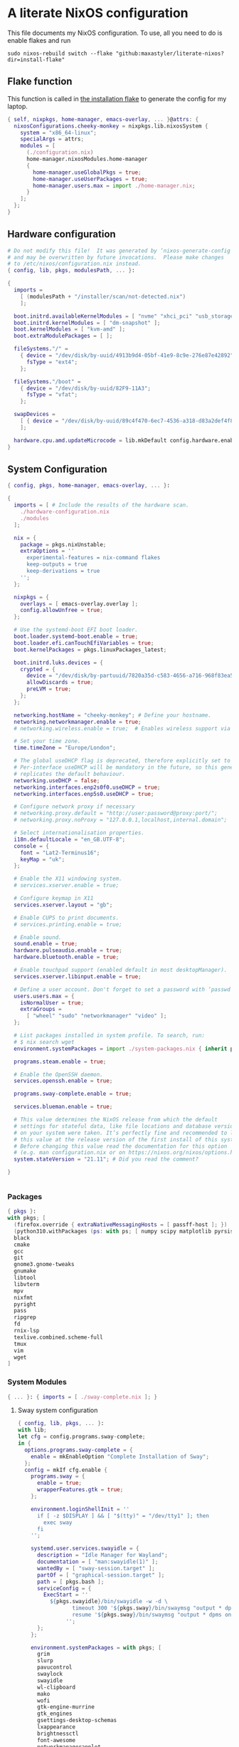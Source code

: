 :PROPERTIES:
:header-args: :mkdirp yes
:END:

* A literate NixOS configuration
This file documents my NixOS configuration. To use, all you need to do is enable flakes and run
: sudo nixos-rebuild switch --flake "github:maxastyler/literate-nixos?dir=install-flake"

** Flake function
This function is called in [[./install-flake/flake.nix][the installation flake]] to generate the config for my laptop.
#+begin_src nix :tangle "build-fun.nix"
  { self, nixpkgs, home-manager, emacs-overlay, ... }@attrs: {
    nixosConfigurations.cheeky-monkey = nixpkgs.lib.nixosSystem {
      system = "x86_64-linux";
      specialArgs = attrs;
      modules = [
        (./configuration.nix)
        home-manager.nixosModules.home-manager
        {
          home-manager.useGlobalPkgs = true;
          home-manager.useUserPackages = true;
          home-manager.users.max = import ./home-manager.nix;
        }
      ];
    };
  }
#+end_src

** Hardware configuration

#+begin_src nix :tangle "hardware-configuration.nix"
  # Do not modify this file!  It was generated by ‘nixos-generate-config’
  # and may be overwritten by future invocations.  Please make changes
  # to /etc/nixos/configuration.nix instead.
  { config, lib, pkgs, modulesPath, ... }:

  {
    imports =
      [ (modulesPath + "/installer/scan/not-detected.nix")
      ];

    boot.initrd.availableKernelModules = [ "nvme" "xhci_pci" "usb_storage" "sd_mod" "sdhci_pci" ];
    boot.initrd.kernelModules = [ "dm-snapshot" ];
    boot.kernelModules = [ "kvm-amd" ];
    boot.extraModulePackages = [ ];

    fileSystems."/" =
      { device = "/dev/disk/by-uuid/4913b9d4-05bf-41e9-8c9e-276e87e42892";
        fsType = "ext4";
      };

    fileSystems."/boot" =
      { device = "/dev/disk/by-uuid/82F9-11A3";
        fsType = "vfat";
      };

    swapDevices =
      [ { device = "/dev/disk/by-uuid/89c4f470-6ec7-4536-a318-d83a2def4f8b"; }
      ];

    hardware.cpu.amd.updateMicrocode = lib.mkDefault config.hardware.enableRedistributableFirmware;
  }
#+end_src

** System Configuration

#+begin_src nix :tangle "configuration.nix"
  { config, pkgs, home-manager, emacs-overlay, ... }:

  {
    imports = [ # Include the results of the hardware scan.
      ./hardware-configuration.nix
      ./modules
    ];

    nix = {
      package = pkgs.nixUnstable;
      extraOptions = ''
        experimental-features = nix-command flakes
        keep-outputs = true
        keep-derivations = true
      '';
    };

    nixpkgs = {
      overlays = [ emacs-overlay.overlay ];
      config.allowUnfree = true;
    };

    # Use the systemd-boot EFI boot loader.
    boot.loader.systemd-boot.enable = true;
    boot.loader.efi.canTouchEfiVariables = true;
    boot.kernelPackages = pkgs.linuxPackages_latest;

    boot.initrd.luks.devices = {
      crypted = {
        device = "/dev/disk/by-partuuid/7820a35d-c583-4656-a716-968f83ea55b0";
        allowDiscards = true;
        preLVM = true;
      };
    };

    networking.hostName = "cheeky-monkey"; # Define your hostname.
    networking.networkmanager.enable = true;
    # networking.wireless.enable = true;  # Enables wireless support via wpa_supplicant.

    # Set your time zone.
    time.timeZone = "Europe/London";

    # The global useDHCP flag is deprecated, therefore explicitly set to false here.
    # Per-interface useDHCP will be mandatory in the future, so this generated config
    # replicates the default behaviour.
    networking.useDHCP = false;
    networking.interfaces.enp2s0f0.useDHCP = true;
    networking.interfaces.enp5s0.useDHCP = true;

    # Configure network proxy if necessary
    # networking.proxy.default = "http://user:password@proxy:port/";
    # networking.proxy.noProxy = "127.0.0.1,localhost,internal.domain";

    # Select internationalisation properties.
    i18n.defaultLocale = "en_GB.UTF-8";
    console = {
      font = "Lat2-Terminus16";
      keyMap = "uk";
    };

    # Enable the X11 windowing system.
    # services.xserver.enable = true;

    # Configure keymap in X11
    services.xserver.layout = "gb";

    # Enable CUPS to print documents.
    # services.printing.enable = true;

    # Enable sound.
    sound.enable = true;
    hardware.pulseaudio.enable = true;
    hardware.bluetooth.enable = true;

    # Enable touchpad support (enabled default in most desktopManager).
    services.xserver.libinput.enable = true;

    # Define a user account. Don't forget to set a password with ‘passwd’.
    users.users.max = {
      isNormalUser = true;
      extraGroups =
        [ "wheel" "sudo" "networkmanager" "video" ];
    };

    # List packages installed in system profile. To search, run:
    # $ nix search wget
    environment.systemPackages = import ./system-packages.nix { inherit pkgs; };

    programs.steam.enable = true;

    # Enable the OpenSSH daemon.
    services.openssh.enable = true;

    programs.sway-complete.enable = true;

    services.blueman.enable = true;

    # This value determines the NixOS release from which the default
    # settings for stateful data, like file locations and database versions
    # on your system were taken. It‘s perfectly fine and recommended to leave
    # this value at the release version of the first install of this system.
    # Before changing this value read the documentation for this option
    # (e.g. man configuration.nix or on https://nixos.org/nixos/options.html).
    system.stateVersion = "21.11"; # Did you read the comment?

  }


#+end_src
*** Packages
#+begin_src nix :tangle "system-packages.nix"
  { pkgs }:
  with pkgs; [
    (firefox.override { extraNativeMessagingHosts = [ passff-host ]; })
    (python310.withPackages (ps: with ps; [ numpy scipy matplotlib pyrsistent ]))
    black
    cmake
    gcc
    git
    gnome3.gnome-tweaks
    gnumake
    libtool
    libvterm
    mpv
    nixfmt
    pyright
    pass
    ripgrep
    fd
    rnix-lsp
    texlive.combined.scheme-full
    tmux
    vim
    wget
  ]
  
#+end_src

*** System Modules
#+begin_src nix :tangle "modules/default.nix"
  { ... }: { imports = [ ./sway-complete.nix ]; }
#+end_src

**** Sway system configuration
#+begin_src nix :tangle "modules/sway-complete.nix"
  { config, lib, pkgs, ... }:
  with lib;
  let cfg = config.programs.sway-complete;
  in {
    options.programs.sway-complete = {
      enable = mkEnableOption "Complete Installation of Sway";
    };
    config = mkIf cfg.enable {
      programs.sway = {
        enable = true;
        wrapperFeatures.gtk = true;
      };

      environment.loginShellInit = ''
        if [ -z $DISPLAY ] && [ "$(tty)" = "/dev/tty1" ]; then
          exec sway
        fi
      '';

      systemd.user.services.swayidle = {
        description = "Idle Manager for Wayland";
        documentation = [ "man:swayidle(1)" ];
        wantedBy = [ "sway-session.target" ];
        partOf = [ "graphical-session.target" ];
        path = [ pkgs.bash ];
        serviceConfig = {
          ExecStart = ''
            ${pkgs.swayidle}/bin/swayidle -w -d \
                   timeout 300 '${pkgs.sway}/bin/swaymsg "output * dpms off"' \
                   resume '${pkgs.sway}/bin/swaymsg "output * dpms on"'
                 '';
        };
      };

      environment.systemPackages = with pkgs; [
        grim
        slurp
        pavucontrol
        swaylock
        swayidle
        wl-clipboard
        mako
        wofi
        gtk-engine-murrine
        gtk_engines
        gsettings-desktop-schemas
        lxappearance
        brightnessctl
        font-awesome
        networkmanagerapplet
      ];
    };
  }
  
#+end_src


** Home Configuration
#+begin_src nix :tangle "home-manager.nix"
  { pkgs, lib, ... }: {
    imports = [ ./home-manager-modules ];
    home.username = "max";
    home.homeDirectory = "/home/max";
    home.packages = with pkgs; [ htop ];
    home.stateVersion = "22.05";
    programs.home-manager.enable = true;
    programs.emacs = {
      enable = true;
      package = pkgs.emacsGcc;
      extraPackages = epkgs: [ epkgs.nix-mode epkgs.magit epkgs.vterm ];
    };

    programs.git = {
      enable = true;
      userName = "Max Tyler";
      userEmail = "maxastyler@gmail.com";
      extraConfig = { init.defaultBranch = "master"; };
    };

    programs.alacritty = { enable = true; };

    programs.feh.enable = true;

    programs.bash = {
      enable = true;
      bashrcExtra = ''
        vterm_printf(){
            if [ -n "$TMUX" ] && ([ "''${TERM%%-*}" = "tmux" ] || [ "''${TERM%%-*}" = "screen" ] ); then
                # Tell tmux to pass the escape sequences through
                printf "\ePtmux;\e\e]%s\007\e\\" "$1"
            elif [ "''${TERM%%-*}" = "screen" ]; then
                # GNU screen (screen, screen-256color, screen-256color-bce)
                printf "\eP\e]%s\007\e\\" "$1"
            else
                printf "\e]%s\e\\" "$1"
            fi
        }
        vterm_prompt_end(){
            vterm_printf "51;A$(whoami)@$(hostname):$(pwd)"
        }
        PS1=$PS1'\[$(vterm_prompt_end)\]'
      '';
    };
    programs.direnv.enable = true;
    programs.direnv.nix-direnv.enable = true;

    services.gpg-agent = {
      enable = true;
      defaultCacheTtl = 7200;
      enableSshSupport = true;
    };

    services.emacs = {
      enable = true;
      client.enable = true;
      socketActivation.enable = true;
    };

    wayland.windowManager.sway = {
      enable = true;
      wrapperFeatures.gtk = true;
      config = {
        bars = [ ];
        modifier = "Mod4";
        input = {
          "*" = {
            xkb_layout = "gb";
            xkb_options = "ctrl:nocaps";
          };
          "2131:256:Topre_Corporation_HHKB_Professional" = { xkb_layout = "us"; };
        };
      };
    };

  }

#+end_src

*** Home Modules
#+begin_src nix :tangle "home-manager-modules/default.nix"
  { ... }: { imports = [ ./sway-configuration.nix ]; }

#+end_src

**** Sway home configuration
#+begin_src nix :tangle "home-manager-modules/sway-configuration.nix"
  { config, lib, pkgs, ... }@attrs:
  let modifier = config.wayland.windowManager.sway.config.modifier;
  in {
    programs.waybar = {
      enable = true;
      systemd.enable = true;
      settings = import ./waybar-config.nix attrs;
    };

    wayland.windowManager.sway.config.keybindings = lib.mkOptionDefault {

      # open terminal
      "${modifier}+Return" = "exec ${pkgs.alacritty}/bin/alacritty";
      # open emacs
      "${modifier}+Shift+Return" = "exec 'emacsclient -c'";
      # Brightness
      "XF86MonBrightnessDown" =
        "exec '${pkgs.brightnessctl}/bin/brightnessctl set 2%-'";
      "XF86MonBrightnessUp" =
        "exec '${pkgs.brightnessctl}/bin/brightnessctl set +2%'";

      # lock the screen
      "${modifier}+End" = "exec '${pkgs.swaylock}/bin/swaylock --ring-color black --line-color 000000 --inside-color 000000 --line-color 000000 --ring-color 000000 --key-hl-color ffffff'";
      # Volume
      "XF86AudioRaiseVolume" = "exec 'pactl set-sink-volume @DEFAULT_SINK@ +1%'";
      "XF86AudioLowerVolume" = "exec 'pactl set-sink-volume @DEFAULT_SINK@ -1%'";
      "XF86AudioMute" = "exec 'pactl set-sink-mute @DEFAULT_SINK@ toggle'";
      "XF86AudioMicMute" = "exec 'pactl set-source-mute @DEFAULT_SOURCE@ toggle'";

      # screenshots
      "Print" = "exec ${pkgs.grim}/bin/grim";
      "XF86SelectiveScreenshot" = "exec '${pkgs.grim}/bin/grim -g \"$(${pkgs.slurp}/bin/slurp)\"'";
    };
  }
#+end_src

**** Waybar configuration
#+begin_src nix :tangle "home-manager-modules/waybar-config.nix"
  { config, ... }: {
    mainBar = {
      modules-left = [ "idle_inhibitor" "sway/window" ];
      modules-center = [ "sway/workspaces" "sway/mode" ];
      modules-right = [ "pulseaudio" "network" "battery" "clock" "tray" ];
      "sway/workspaces" = {
        disable-scroll = true;
        all-outputs = true;
      };
      "network" = {
        "format" = "{ifname}";
        "format-wifi" = "{essid} ({signalStrength}%) ";
        "format-ethernet" = "{ipaddr}/{cidr} ";
        "format-disconnected" = "";
        "tooltip-format" = "{ifname} via {gwaddr} ";
        "tooltip-format-wifi" = "{essid} ({signalStrength}%) ";
        "tooltip-format-ethernet" = "{ifname} ";
        "tooltip-format-disconnected" = "Disconnected";
        "max-length" = 50;
      };
      "sway/window" = { "max-length" = 50; };
      "battery" = {
        "format" = "{capacity}% {icon}";
        "format-icons" = [ "" "" "" "" "" ];
      };
      "clock" = { "format-alt" = "{:%a, %d. %b  %H:%M}"; };
      "pulseaudio" = {
        "format" = "{volume}% {icon}";
        "format-bluetooth" = "{volume}% {icon}";
        "format-muted" = "";
        "format-icons" = {
          "headphone" = "";
          "hands-free" = "";
          "headset" = "";
          "phone" = "";
          "portable" = "";
          "car" = "";
          "default" = [ "" "" ];
        };
        "scroll-step" = 1;
        "on-click" = "pavucontrol";
      };
      "idle_inhibitor" = {
        "format" = "{icon}";
        "format-icons" = {
          "activated" = "";
          "deactivated" = "";
        };
      };
    };
  }
  
#+end_src

